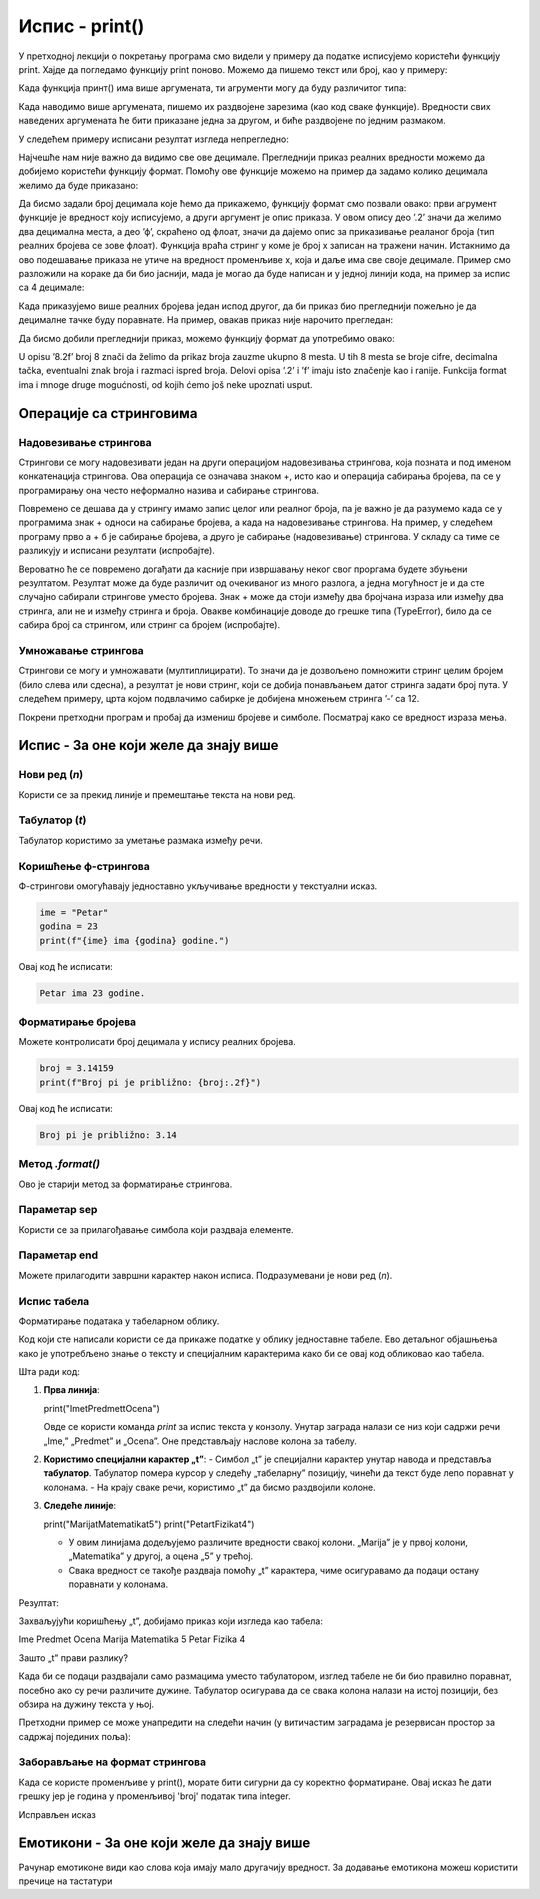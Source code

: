 Испис - print()
==================

.. infonote:: Шта је функција print()?  

   print() је уграђена Python функција која исписује вредности у конзолу.


У претходној лекцији о покретању програма смо видели у примеру да податке исписујемо користећи функцију print.
Хајде да погледамо функцију print поново. Можемо да пишемо текст или број, као у примеру:
   


.. activecode:: print1
   :coach:

   print("Zdravo, svete!")
   
   
Када функција принт() има више аргумената, ти агрументи могу да буду различитог типа:


.. activecode:: print2
   :coach:

   print('2+2 =', 2+2)

Када наводимо више аргумената, пишемо их раздвојене зарезима (као код сваке функције). Вредности свих наведених аргумената ће бити 
приказане једна за другом, и биће раздвојене по једним размаком.
  
  
У следећем примеру исписани резултат изгледа непрегледно:
  
   
.. activecode:: print3
   :coach:   
   
   print(10/3)


Најчешће нам није важно да видимо све ове децимале. Прегледнији приказ реалних вредности можемо да добијемо користећи функцију формат.
Помоћу ове функције можемо на пример да задамо колико децимала желимо да буде приказано:


.. activecode:: print31
   :coach:  

   x = 5/3
   s = format(x, '.2f')
   print(s)


Да бисмо задали број децимала које ћемо да прикажемо, функцију формат смо позвали овако: први агрумент функције је вредност коју исписујемо,
а други аргумент је опис приказа. У овом опису део ’.2’ значи да желимо два децимална места, а део ’ф’, скраћено од флоат, значи да дајемо 
опис за приказивање реаланог броја (тип реалних бројева се зове флоат). Функција враћа стринг у коме је број x записан на тражени начин.
Истакнимо да ово подешавање приказа не утиче на вредност променљиве x, која и даље има све своје децимале. Пример смо разложили на кораке 
да би био јаснији, мада је могао да буде написан и у једној линији кода, на пример за испис са 4 децимале:

.. activecode:: print32
   :coach:

   print(format(5/3, '.4f'))


Када приказујемо више реалних бројева један испод другог, да би приказ био прегледнији пожељно је да децималне тачке буду поравнате. 
На пример, овакав приказ није нарочито прегледан:

.. activecode:: print33
   :coach:
   
   print(-1.23)
   print(7251.7)
   print(84.15)
   

Да бисмо добили прегледнији приказ, можемо функцију формат да употребимо овако:

.. activecode:: print34
   :coach:
   
   print(format(-1.23, '8.2f'))
   print(format(7251.7, '8.2f'))
   print(format(84.15, '8.2f'))  
   
   
U opisu ’8.2f’ broj 8 znači da želimo da prikaz broja zauzme ukupno 8 mesta. U tih 8 mesta se broje cifre, decimalna tačka, 
eventualni znak broja i razmaci ispred broja. Delovi opisa ’.2’ i ’f’ imaju isto značenje kao i ranije.
Funkcija format ima i mnoge druge mogućnosti, od kojih ćemo još neke upoznati usput.   


Операције са стринговима
``````````````````````````


Надовезивање стрингова
--------------------------

Стрингови се могу надовезивати један на други операцијом надовезивања стрингова, која позната и под именом конкатенација стрингова. 
Ова операција се означава знаком +, исто као и операција сабирања бројева, па се у програмирању она често неформално назива и сабирање стрингова.

.. activecode:: print35
   :coach:

   s = 'nast' + 'avak'
   print(s)

Повремено се дешава да у стрингу имамо запис целог или реалног броја, па је важно је да разумемо када се у програмима знак + односи на сабирање бројева, 
а када на надовезивање стрингова. На пример, у следећем програму прво а + б је сабирање бројева, а друго је сабирање (надовезивање) стрингова. 
У складу са тиме се разликују и исписани резултати (испробајте).

.. activecode:: print36
   :coach:

   a = 14.2
   b = 1
   print(a + b)

   a = '14.2'
   b = '1'
   print(a + b)
   
   
Вероватно ће се повремено догађати да касније при извршавању неког свог проргама будете збуњени резултатом. Резултат може да буде различит од очекиваног 
из много разлога, а једна могућност је и да сте случајно сабирали стрингове уместо бројева. Знак + може да стоји између два бројчана израза или између 
два стринга, али не и између стринга и броја. Овакве комбинације доводе до грешке типа (TypeError), било да се сабира број са стрингом, или стринг са 
бројем (испробајте).

.. activecode:: print37
   :coach:
   
   print('2' + 2)


Умножавање стрингова
------------------------

Стрингови се могу и умножавати (мултиплицирати). То значи да је дозвољено помножити стринг целим бројем (било слева или сдесна), 
а резултат је нови стринг, који се добија понављањем датог стринга задати број пута. У следећем примеру, црта којом подвлачимо 
сабирке је добијена множењем стринга ’-’ са 12.

.. activecode:: print38
   :coach:

   a = 1.23958
   b = 5467251.707256
   c = 384.150576
   zbir = a + b + c
   print(format(a, '12.2f'))
   print(format(b, '12.2f'))
   print(format(c, '12.2f'))
   print(12 * '-')
   print(format(zbir, '12.2f'))


Покрени претходни програм и пробај да измениш бројеве и симболе. Посматрај како се вредност израза мења.


Испис - За оне који желе да знају више
````````````````````````````````````````


Нови ред (`\n`) 
---------------- 

Користи се за прекид линије и премештање текста на нови ред.


.. activecode:: print4
   :coach:

   print("Prva linija\nDruga linija")
   
Табулатор (`\t`)  
-------------------

Табулатор користимо за уметање размака између речи.
   
.. activecode:: print5
   :coach:
   
   print("Kolona 1\tKolona 2\tKolona 3")

Коришћење ф-стрингова 
----------------------

Ф-стрингови омогућавају једноставно укључивање вредности у текстуални исказ.

   
.. code-block:: python
   
   ime = "Petar"
   godina = 23
   print(f"{ime} ima {godina} godine.")
   
   
Овај код ће исписати: 

.. code-block:: python 

   Petar ima 23 godine.


Форматирање бројева 
---------------------
 
Можете контролисати број децимала у испису реалних бројева.

.. code-block:: python
   
   broj = 3.14159
   print(f"Broj pi je približno: {broj:.2f}")

Овај код ће исписати: 

.. code-block:: python 

   Broj pi je približno: 3.14
   
Метод `.format()` 
------------------
 
Ово је старији метод за форматирање стрингова.

.. activecode:: print8
   :coach:
   
   tekst = "Cena proizvoda je {} dinara."
   cena = 250
   print(tekst.format(cena))

Параметар sep 
----------------
 
Користи се за прилагођавање симбола који раздваја елементе.
    
.. activecode:: print9
   :coach:
   
   print("Marija", "Petar", "Jovana", sep=", ")
   

Параметар end  
---------------

Можете прилагодити завршни карактер након исписа. Подразумевани је нови ред (`\n`).
    
.. activecode:: print10
   :coach:
   
   print("Ovo je kraj", end="!")
   print("Sledeća linija neće biti u novom redu.")
 


Испис табела  
-------------
    
Форматирање података у табеларном облику.
    
.. activecode:: print12
   :coach:    
   
   print("Ime\tPredmet\tOcena")
   print("Marija\tMatematika\t5")
   print("Petar\tFizika\t4")
   
Код који сте написали користи се да прикаже податке у облику једноставне табеле. Ево детаљног објашњења како је употребљено знање о тексту и специјалним 
карактерима како би се овај код обликовао као табела.


Шта ради код:

1. **Прва линија**:
   
   print("Ime\tPredmet\tOcena")
   
   Овде се користи команда `print` за испис текста у конзолу. Унутар заграда налази се низ који садржи речи „Ime,” „Predmet” и „Ocena”. Оне представљају наслове колона за табелу.

2. **Користимо специјални карактер „\t”**:
   - Симбол „\t” је специјални карактер унутар навода и представља **табулатор**. Табулатор помера курсор у следећу „табеларну” позицију, чинећи да текст буде лепо поравнат у колонама.
   - На крају сваке речи, користимо „\t” да бисмо раздвојили колоне.

3. **Следеће линије**:
   
   print("Marija\tMatematika\t5")
   print("Petar\tFizika\t4")
   
   - У овим линијама додељујемо различите вредности свакој колони. „Marija” је у првој колони, „Matematika” у другој, а оцена „5” у трећој.
   - Свака вредност се такође раздваја помоћу „\t” карактера, чиме осигуравамо да подаци остану поравнати у колонама.

Резултат:

Захваљујући коришћењу „\t”, добијамо приказ који изгледа као табела:


Ime	Predmet	 Ocena
Marija	Matematika	5
Petar	Fizika	4


Зашто „\t” прави разлику?

Када би се подаци раздвајали само размацима уместо табулатором, изглед табеле не би био правилно поравнат, посебно ако су речи различите дужине. Табулатор осигурава да се свака колона налази на истој позицији, без обзира на дужину текста у њој.   
   
   

Претходни пример се може унапредити на следећи начин (у витичастим заградама је резервисан простор за садржај појединих поља):

.. activecode:: print120
   :coach: 

   print("{:<10} {:<12} {:<5}".format("Ime", "Predmet", "Ocena"))
   print("{:<10} {:<12} {:<5}".format("Marija", "Matematika", "5"))
   print("{:<10} {:<12} {:<5}".format("Petar", "Fizika", "4"))





Заборављање на формат стрингова  
---------------------------------
    
Када се користе променљиве у print(), морате бити сигурни да су коректно форматиране. Овај исказ ће дати грешку јер је година у променљивој 'broj' податак типа integer.
    
.. activecode:: print14
   :coach: 
   
   godina = 23
   print("Petar ima" + godina + "godine.")


Исправљен исказ

.. activecode:: print15
   :coach: 
   
   godina = 23
   print("Petar ima " + str(godina) + " godine.")
   




Емотикони - За оне који желе да знају више
```````````````````````````````````````````


.. activecode:: primer0
   :coach:

   print("Здраво! 😀")
   print('Мој омиљени број је: ', 17)

.. infonote::

   Ако покренеш овај програм у свом радном окружењу, као што је објашњено у глави Покретање програма, у терминалу ће бити исписано:

   Здраво! 😀
   Moj omiljeni broj je 17
   

Рачунар емотиконе види као слова која имају мало другачију вредност. За додавање емотикона можеш користити пречице на тастатури

.. infonote::

   Рачунар емотиконе види као слова која имају мало другачију вредност. За додавање емотикона можеш користити пречице на тастатури:

   ако користиш Windows : Windows + .

   ако користиш MacOS : Command + Control + Space